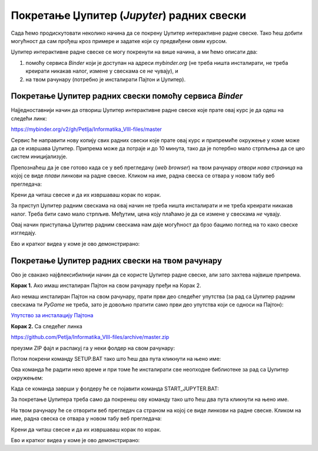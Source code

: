 Покретање Џупитер (*Jupyter*) радних свески
============================================


Сада ћемо продискутовати неколико начина да се покрену Џупитер интерактивне радне свеске. Тако ћеш добити могућност да сам прођеш кроз примере и задатке који су предвиђени овим курсом.

Џупитер интерактивне радне свеске се могу покренути на више начина, а ми ћемо описати два:

1. помоћу сервиса *Binder* који је доступан на адреси *mybinder.org* (не треба ништа инсталирати, не треба креирати никакав налог, измене у свескама се *не* чувају), и
2. на твом рачунару (потребно је инсталирати Пајтон и Џупитер).

Покретање Џупитер радних свески помоћу сервиса *Binder*
--------------------------------------------------------


Најједноставнији начин да отвориш Џупитер интерактивне радне свеске које прате овај курс је да одеш на следећи линк:


`https://mybinder.org/v2/gh/Petlja/Informatika_VIII-files/master <https://mybinder.org/v2/gh/Petlja/Informatika_VIII-files/master>`_


.. image:: ../../_images/Binder11.jpg
   :width: 600px
   :align: center


Сервис ће направити нову копију свих радних свески које прате овај курс и припремиће окружење у коме може да се извршава Џупитер. Припрема може да
потраје и до 10 минута, тако да је потербно мало стрпљења да се цео систем иницијализује.

Препознаћеш да је све готово када се у веб прегледачу (*web browser*) на твом рачунару *отвори нова страница*
на којој се виде *плави* линкови на радне свеске. Кликом на име, радна свеска се отвара у новом табу веб прегледача:


.. image:: ../../_images/Binder12.jpg
   :width: 600px
   :align: center


Крени да читаш свеске и да их извршаваш корак по корак.

За приступ Џупитер радним свескама на овај начин не треба ништа инсталирати и не треба креирати никакав налог. Треба бити само мало стрпљив. Међутим, цена коју плаћамо је да се измене у свескама *не* чувају.

Овај начин приступања Џупитер радним свескама нам даје могућност да брзо бацимо поглед на то како свеске изгледају.

Ево и кратког видеа у коме је ово демонстрирано:

.. ytpopup:: X4vVmTl4QoI
   :width: 735
   :height: 415
   :align: center

Покретање Џупитер радних свески на твом рачунару
-------------------------------------------------


Ово је свакако најфлексибилнији начин да се користе Џупитер радне свеске, али зато захтева највише припрема.

**Корак 1.** Ако имаш инсталиран Пајтон на свом рачунару пређи на Корак 2.

Ако немаш инсталиран Пајтон на свом рачунару, прати први део следећег упутства (за рад са Џупитер радним свескама ти *PyGame* не треба, зато је довољно пратити само први део упутства који се односи на Пајтон):


`Упутство за инсталацију Пајтона <https://petljamediastorage.blob.core.windows.net/root/Media/Default/Help/Uputstvo%20Python%20pygame.pdf>`_

**Корак 2.** Са следећег линка


`https://github.com/Petlja/Informatika_VIII-files/archive/master.zip <https://github.com/Petlja/Informatika_VIII-files/archive/master.zip>`_

преузми ZIP фајл и распакуј га у неки фолдер на свом рачунару:


.. image:: ../../_images/inst101a.jpg
   :width: 600px
   :align: center


Потом покрени команду SETUP.BAT тако што ћеш два пута кликнути на њено име:

.. image:: ../../_images/inst101b.jpg
   :width: 600px
   :align: center

Ова команда ће радити неко време и при томе ће инсталирати све неопходне библиотеке
за рад са Џупитер окружењем:

.. image:: ../../_images/inst101c.jpg
   :width: 600px
   :align: center

Када се команда заврши у фолдеру ће се појавити команда START_JUPYTER.BAT:

.. image:: ../../_images/inst101d.jpg
   :width: 600px
   :align: center

За покретање Џупитера треба само да покренеш ову команду
тако што ћеш два пута кликнути на њено име.

На твом рачунару ће се отворити веб прегледач са страном на којој се виде линкови на радне свеске.
Кликом на име, радна свеска се отвара у новом табу веб прегледача:


.. image:: ../../_images/inst103.jpg
   :width: 600px
   :align: center


Крени да читаш свеске и да их извршаваш корак по корак.

Ево и кратког видеа у коме је ово демонстрирано:

.. ytpopup:: bOmEZc1aLwo
   :width: 735
   :height: 415
   :align: center


